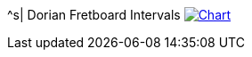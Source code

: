 ^s| [big]#Dorian Fretboard Intervals#
image:button-chart.png[Chart, window=_blank, link=../pub/fingering-patterns/dorian-fretboard-intervals.png]
